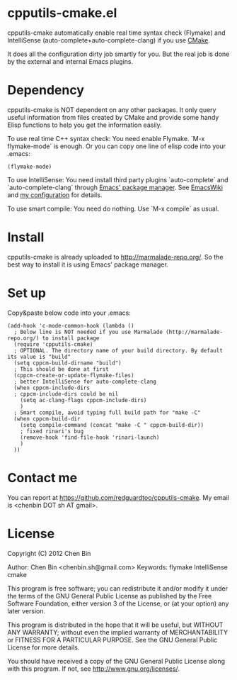* cpputils-cmake.el
cpputils-cmake automatically enable real time syntax check (Flymake) and IntelliSense (auto-complete+auto-complete-clang) if you use [[http://www.cmake.org][CMake]].

It does all the configuration dirty job smartly for you. But the real job is done by the external and internal Emacs plugins.

* Dependency
cpputils-cmake is NOT dependent on any other packages. It only query useful information from files created by CMake and provide some handy Elisp functions to help you get the information easily.

To use real time C++ syntax check:
You need enable Flymake. `M-x flymake-mode` is enough. Or you can copy one line of elisp code into your .emacs:
#+BEGIN_SRC elisp
(flymake-mode)
#+END_SRC

To use IntelliSense:
You need install third party plugins `auto-complete` and `auto-complete-clang` through [[http://marmalade-repo.org/][Emacs' package manager]]. See [[http://emacswiki.org/emacs/AutoComplete][EmacsWiki]] and [[https://github.com/redguardtoo/emacs.d/blob/master/init-auto-complete.el][my configuration]] for details.

To use smart compile:
You need do nothing. Use `M-x compile` as usual.

* Install
cpputils-cmake is already uploaded to [[http://marmalade-repo.org/]]. So the best way to install it is using Emacs' package manager.

* Set up
Copy&paste below code into your .emacs:
#+BEGIN_SRC elisp
(add-hook 'c-mode-common-hook (lambda ()
  ; Below line is NOT needed if you use Marmalade (http://marmalade-repo.org/) to install package
  (require 'cpputils-cmake)
  ; OPTIONAL. The directory name of your build directory. By default its value is "build"
  (setq cppcm-build-dirname "build")
  ; This should be done at first
  (cppcm-create-or-update-flymake-files)
  ; better IntelliSense for auto-complete-clang
  (when cppcm-include-dirs
  ; cppcm-include-dirs could be nil
    (setq ac-clang-flags cppcm-include-dirs)
    )
  ; Smart compile, avoid typing full build path for "make -C"
  (when cppcm-build-dir
    (setq compile-command (concat "make -C " cppcm-build-dir))
    ; fixed rinari's bug
    (remove-hook 'find-file-hook 'rinari-launch)
    )
  ))
#+END_SRC
* Contact me
You can report at [[https://github.com/redguardtoo/cpputils-cmake]]. My email is <chenbin DOT sh AT gmail>.
* License
Copyright (C) 2012 Chen Bin

Author: Chen Bin <chenbin.sh@gmail.com> Keywords: flymake IntelliSense cmake

This program is free software; you can redistribute it and/or modify it under the terms of the GNU General Public License as published by the Free Software Foundation, either version 3 of the License, or (at your option) any later version.

This program is distributed in the hope that it will be useful, but WITHOUT ANY WARRANTY; without even the implied warranty of MERCHANTABILITY or FITNESS FOR A PARTICULAR PURPOSE. See the GNU General Public License for more details.

You should have received a copy of the GNU General Public License along with this program. If not, see [[http://www.gnu.org/licenses/]].

